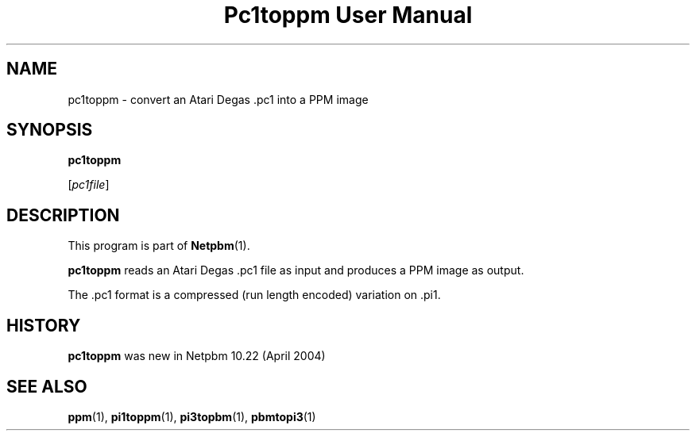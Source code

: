 ." This man page was generated by the Netpbm tool 'makeman' from HTML source.
." Do not hand-hack it!  If you have bug fixes or improvements, please find
." the corresponding HTML page on the Netpbm website, generate a patch
." against that, and send it to the Netpbm maintainer.
.TH "Pc1toppm User Manual" 0 "30 April 2004" "netpbm documentation"

.UN lbAB
.SH NAME

pc1toppm - convert an Atari Degas .pc1 into a PPM image

.UN lbAC
.SH SYNOPSIS

\fBpc1toppm\fP

[\fIpc1file\fP]

.UN lbAD
.SH DESCRIPTION
.PP
This program is part of
.BR Netpbm (1).
.PP
\fBpc1toppm\fP reads an Atari Degas .pc1 file as input and
produces a PPM image as output.
.PP
The .pc1 format is a compressed (run length encoded) variation on .pi1.

.UN history
.SH HISTORY
.PP
\fBpc1toppm\fP was new in Netpbm 10.22 (April 2004)

.UN lbAE
.SH SEE ALSO
.BR ppm (1),
.BR pi1toppm (1),
.BR pi3topbm (1),
.BR pbmtopi3 (1)
